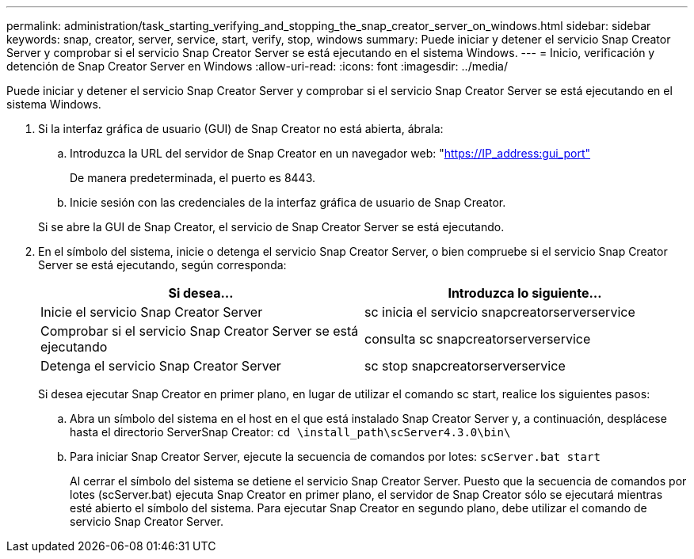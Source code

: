 ---
permalink: administration/task_starting_verifying_and_stopping_the_snap_creator_server_on_windows.html 
sidebar: sidebar 
keywords: snap, creator, server, service, start, verify, stop, windows 
summary: Puede iniciar y detener el servicio Snap Creator Server y comprobar si el servicio Snap Creator Server se está ejecutando en el sistema Windows. 
---
= Inicio, verificación y detención de Snap Creator Server en Windows
:allow-uri-read: 
:icons: font
:imagesdir: ../media/


[role="lead"]
Puede iniciar y detener el servicio Snap Creator Server y comprobar si el servicio Snap Creator Server se está ejecutando en el sistema Windows.

. Si la interfaz gráfica de usuario (GUI) de Snap Creator no está abierta, ábrala:
+
.. Introduzca la URL del servidor de Snap Creator en un navegador web: "https://IP_address:gui_port"[]
+
De manera predeterminada, el puerto es 8443.

.. Inicie sesión con las credenciales de la interfaz gráfica de usuario de Snap Creator.


+
Si se abre la GUI de Snap Creator, el servicio de Snap Creator Server se está ejecutando.

. En el símbolo del sistema, inicie o detenga el servicio Snap Creator Server, o bien compruebe si el servicio Snap Creator Server se está ejecutando, según corresponda:
+
|===
| Si desea... | Introduzca lo siguiente... 


 a| 
Inicie el servicio Snap Creator Server
 a| 
sc inicia el servicio snapcreatorserverservice



 a| 
Comprobar si el servicio Snap Creator Server se está ejecutando
 a| 
consulta sc snapcreatorserverservice



 a| 
Detenga el servicio Snap Creator Server
 a| 
sc stop snapcreatorserverservice

|===
+
Si desea ejecutar Snap Creator en primer plano, en lugar de utilizar el comando sc start, realice los siguientes pasos:

+
.. Abra un símbolo del sistema en el host en el que está instalado Snap Creator Server y, a continuación, desplácese hasta el directorio ServerSnap Creator: `cd \install_path\scServer4.3.0\bin\`
.. Para iniciar Snap Creator Server, ejecute la secuencia de comandos por lotes:
`scServer.bat start`
+
Al cerrar el símbolo del sistema se detiene el servicio Snap Creator Server. Puesto que la secuencia de comandos por lotes (scServer.bat) ejecuta Snap Creator en primer plano, el servidor de Snap Creator sólo se ejecutará mientras esté abierto el símbolo del sistema. Para ejecutar Snap Creator en segundo plano, debe utilizar el comando de servicio Snap Creator Server.




